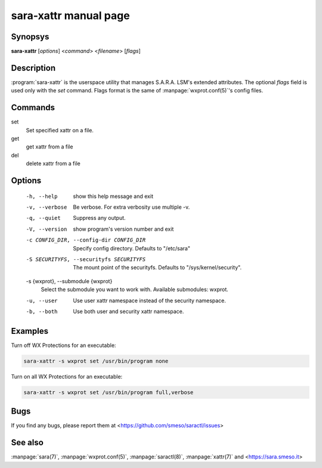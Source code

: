sara-xattr manual page
======================

Synopsys
--------
**sara-xattr** [*options*] <*command*> <*filename*> [*flags*]

Description
-----------
:program:`sara-xattr` is the userspace utility that manages S.A.R.A. LSM's
extended attributes.
The optional *flags* field is used only with the `set` command.
Flags format is the same of :manpage:`wxprot.conf(5)`'s config files.

Commands
--------

set
   Set specified xattr on a file.
get
   get xattr from a file
del
   delete xattr from a file

Options
-------
  -h, --help            show this help message and exit
  -v, --verbose         Be verbose. For extra verbosity use multiple -v.
  -q, --quiet           Suppress any output.
  -V, --version         show program's version number and exit
  -c CONFIG_DIR, --config-dir CONFIG_DIR
                        Specify config directory. Defaults to "/etc/sara"
  -S SECURITYFS, --securityfs SECURITYFS
                        The mount point of the securityfs. Defaults to
                        "/sys/kernel/security".
  -s {wxprot}, --submodule {wxprot}
                        Select the submodule you want to work with. Available
                        submodules: wxprot.
  -u, --user            Use user xattr namespace instead of the security
                        namespace.
  -b, --both            Use both user and security xattr namespace.

Examples
--------
Turn off WX Protections for an executable:

.. code-block:: bash

	sara-xattr -s wxprot set /usr/bin/program none

Turn on all WX Protections for an executable:

.. code-block:: bash

	sara-xattr -s wxprot set /usr/bin/program full,verbose

Bugs
----
If you find any bugs, please report them at
<https://github.com/smeso/saractl/issues>

See also
--------

:manpage:`sara(7)`, :manpage:`wxprot.conf(5)`, :manpage:`saractl(8)`,
:manpage:`xattr(7)` and <https://sara.smeso.it>
